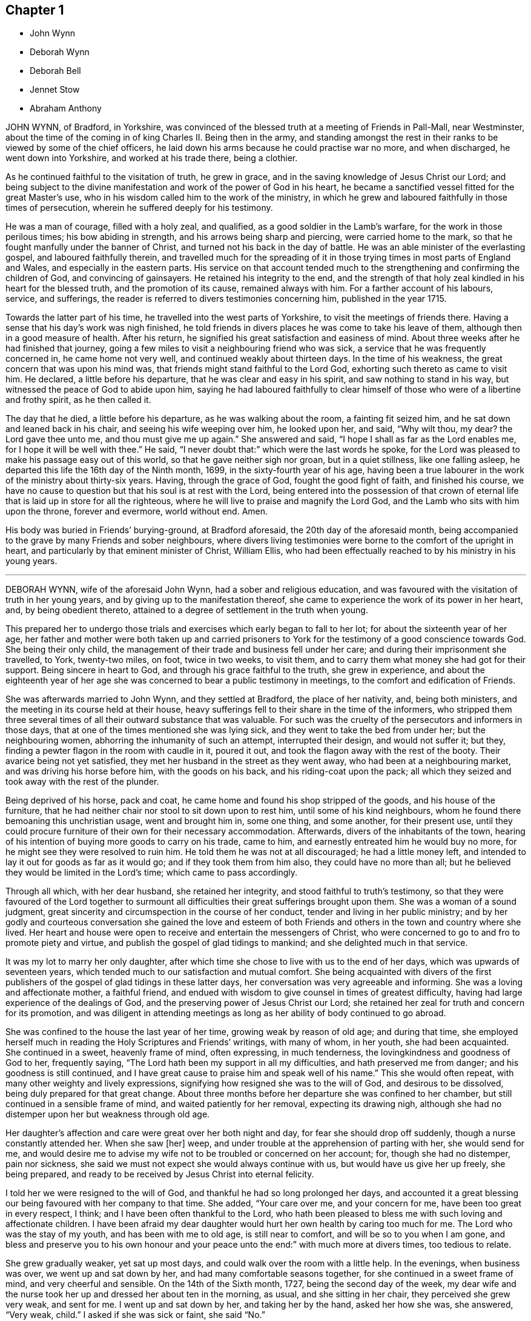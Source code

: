 == Chapter 1

[.chapter-synopsis]
* John Wynn
* Deborah Wynn
* Deborah Bell
* Jennet Stow
* Abraham Anthony

JOHN WYNN, of Bradford, in Yorkshire,
was convinced of the blessed truth at a meeting of Friends in Pall-Mall,
near Westminster,
about the time of the coming in of king Charles II. Being then in the army,
and standing amongst the rest in their ranks to be viewed by some of the chief officers,
he laid down his arms because he could practise war no more, and when discharged,
he went down into Yorkshire, and worked at his trade there, being a clothier.

As he continued faithful to the visitation of truth, he grew in grace,
and in the saving knowledge of Jesus Christ our Lord;
and being subject to the divine manifestation and work of the power of God in his heart,
he became a sanctified vessel fitted for the great Master`'s use,
who in his wisdom called him to the work of the ministry,
in which he grew and laboured faithfully in those times of persecution,
wherein he suffered deeply for his testimony.

He was a man of courage, filled with a holy zeal, and qualified,
as a good soldier in the Lamb`'s warfare, for the work in those perilous times;
his bow abiding in strength, and his arrows being sharp and piercing,
were carried home to the mark, so that he fought manfully under the banner of Christ,
and turned not his back in the day of battle.
He was an able minister of the everlasting gospel, and laboured faithfully therein,
and travelled much for the spreading of it in those
trying times in most parts of England and Wales,
and especially in the eastern parts.
His service on that account tended much to the strengthening
and confirming the children of God,
and convincing of gainsayers.
He retained his integrity to the end,
and the strength of that holy zeal kindled in his heart for the blessed truth,
and the promotion of its cause, remained always with him.
For a farther account of his labours, service, and sufferings,
the reader is referred to divers testimonies concerning him, published in the year 1715.

Towards the latter part of his time, he travelled into the west parts of Yorkshire,
to visit the meetings of friends there.
Having a sense that his day`'s work was nigh finished,
he told friends in divers places he was come to take his leave of them,
although then in a good measure of health.
After his return, he signified his great satisfaction and easiness of mind.
About three weeks after he had finished that journey,
going a few miles to visit a neighbouring friend who was sick,
a service that he was frequently concerned in, he came home not very well,
and continued weakly about thirteen days.
In the time of his weakness, the great concern that was upon his mind was,
that friends might stand faithful to the Lord God,
exhorting such thereto as came to visit him.
He declared, a little before his departure, that he was clear and easy in his spirit,
and saw nothing to stand in his way, but witnessed the peace of God to abide upon him,
saying he had laboured faithfully to clear himself
of those who were of a libertine and frothy spirit,
as he then called it.

The day that he died, a little before his departure, as he was walking about the room,
a fainting fit seized him, and he sat down and leaned back in his chair,
and seeing his wife weeping over him, he looked upon her, and said, "`Why wilt thou,
my dear?
the Lord gave thee unto me, and thou must give me up again.`"
She answered and said, "`I hope I shall as far as the Lord enables me,
for I hope it will be well with thee.`"
He said, "`I never doubt that:`" which were the last words he spoke,
for the Lord was pleased to make his passage easy out of this world,
so that he gave neither sigh nor groan, but in a quiet stillness,
like one falling asleep, he departed this life the 16th day of the Ninth month, 1699,
in the sixty-fourth year of his age,
having been a true labourer in the work of the ministry about thirty-six years.
Having, through the grace of God, fought the good fight of faith,
and finished his course,
we have no cause to question but that his soul is at rest with the Lord,
being entered into the possession of that crown of eternal
life that is laid up in store for all the righteous,
where he will live to praise and magnify the Lord God,
and the Lamb who sits with him upon the throne, forever and evermore, world without end.
Amen.

His body was buried in Friends`' burying-ground, at Bradford aforesaid,
the 20th day of the aforesaid month,
being accompanied to the grave by many Friends and sober neighbours,
where divers living testimonies were borne to the comfort of the upright in heart,
and particularly by that eminent minister of Christ, William Ellis,
who had been effectually reached to by his ministry in his young years.

[.asterism]
'''

DEBORAH WYNN, wife of the aforesaid John Wynn, had a sober and religious education,
and was favoured with the visitation of truth in her young years,
and by giving up to the manifestation thereof,
she came to experience the work of its power in her heart, and,
by being obedient thereto, attained to a degree of settlement in the truth when young.

This prepared her to undergo those trials and exercises
which early began to fall to her lot;
for about the sixteenth year of her age,
her father and mother were both taken up and carried prisoners
to York for the testimony of a good conscience towards God.
She being their only child,
the management of their trade and business fell under her care;
and during their imprisonment she travelled, to York, twenty-two miles, on foot,
twice in two weeks, to visit them,
and to carry them what money she had got for their support.
Being sincere in heart to God, and through his grace faithful to the truth,
she grew in experience,
and about the eighteenth year of her age she was
concerned to bear a public testimony in meetings,
to the comfort and edification of Friends.

She was afterwards married to John Wynn, and they settled at Bradford,
the place of her nativity, and, being both ministers,
and the meeting in its course held at their house,
heavy sufferings fell to their share in the time of the informers,
who stripped them three several times of all their outward substance that was valuable.
For such was the cruelty of the persecutors and informers in those days,
that at one of the times mentioned she was lying sick,
and they went to take the bed from under her; but the neighbouring women,
abhorring the inhumanity of such an attempt, interrupted their design,
and would not suffer it; but they, finding a pewter flagon in the room with caudle in it,
poured it out, and took the flagon away with the rest of the booty.
Their avarice being not yet satisfied,
they met her husband in the street as they went away,
who had been at a neighbouring market, and was driving his horse before him,
with the goods on his back, and his riding-coat upon the pack;
all which they seized and took away with the rest of the plunder.

Being deprived of his horse, pack and coat,
he came home and found his shop stripped of the goods, and his house of the furniture,
that he had neither chair nor stool to sit down upon to rest him,
until some of his kind neighbours, whom he found there bemoaning this unchristian usage,
went and brought him in, some one thing, and some another, for their present use,
until they could procure furniture of their own for their necessary accommodation.
Afterwards, divers of the inhabitants of the town,
hearing of his intention of buying more goods to carry on his trade, came to him,
and earnestly entreated him he would buy no more,
for he might see they were resolved to ruin him.
He told them he was not at all discouraged; he had a little money left,
and intended to lay it out for goods as far as it would go;
and if they took them from him also, they could have no more than all;
but he believed they would be limited in the Lord`'s time;
which came to pass accordingly.

Through all which, with her dear husband, she retained her integrity,
and stood faithful to truth`'s testimony,
so that they were favoured of the Lord together to surmount
all difficulties their great sufferings brought upon them.
She was a woman of a sound judgment,
great sincerity and circumspection in the course of her conduct,
tender and living in her public ministry;
and by her godly and courteous conversation she gained the love and esteem
of both Friends and others in the town and country where she lived.
Her heart and house were open to receive and entertain the messengers of Christ,
who were concerned to go to and fro to promote piety and virtue,
and publish the gospel of glad tidings to mankind;
and she delighted much in that service.

It was my lot to marry her only daughter,
after which time she chose to live with us to the end of her days,
which was upwards of seventeen years,
which tended much to our satisfaction and mutual comfort.
She being acquainted with divers of the first publishers
of the gospel of glad tidings in these latter days,
her conversation was very agreeable and informing.
She was a loving and affectionate mother, a faithful friend,
and endued with wisdom to give counsel in times of greatest difficulty,
having had large experience of the dealings of God,
and the preserving power of Jesus Christ our Lord;
she retained her zeal for truth and concern for its promotion,
and was diligent in attending meetings as long as
her ability of body continued to go abroad.

She was confined to the house the last year of her time,
growing weak by reason of old age; and during that time,
she employed herself much in reading the Holy Scriptures and Friends`' writings,
with many of whom, in her youth, she had been acquainted.
She continued in a sweet, heavenly frame of mind, often expressing, in much tenderness,
the lovingkindness and goodness of God to her, frequently saying,
"`The Lord hath been my support in all my difficulties,
and hath preserved me from danger; and his goodness is still continued,
and I have great cause to praise him and speak well of his name.`"
This she would often repeat, with many other weighty and lively expressions,
signifying how resigned she was to the will of God, and desirous to be dissolved,
being duly prepared for that great change.
About three months before her departure she was confined to her chamber,
but still continued in a sensible frame of mind, and waited patiently for her removal,
expecting its drawing nigh,
although she had no distemper upon her but weakness through old age.

Her daughter`'s affection and care were great over her both night and day,
for fear she should drop off suddenly, though a nurse constantly attended her.
When she saw +++[+++her]
weep, and under trouble at the apprehension of parting with her, she would send for me,
and would desire me to advise my wife not to be troubled or concerned on her account;
for, though she had no distemper, pain nor sickness,
she said we must not expect she would always continue with us,
but would have us give her up freely, she being prepared,
and ready to be received by Jesus Christ into eternal felicity.

I told her we were resigned to the will of God,
and thankful he had so long prolonged her days,
and accounted it a great blessing our being favoured with her company to that time.
She added, "`Your care over me, and your concern for me,
have been too great in every respect, I think;
and I have been often thankful to the Lord,
who hath been pleased to bless me with such loving and affectionate children.
I have been afraid my dear daughter would hurt her own health by caring too much for me.
The Lord who was the stay of my youth, and has been with me to old age,
is still near to comfort, and will be so to you when I am gone,
and bless and preserve you to his own honour and your peace
unto the end:`" with much more at divers times,
too tedious to relate.

She grew gradually weaker, yet sat up most days,
and could walk over the room with a little help.
In the evenings, when business was over, we went up and sat down by her,
and had many comfortable seasons together, for she continued in a sweet frame of mind,
and very cheerful and sensible.
On the 14th of the Sixth month, 1727, being the second day of the week,
my dear wife and the nurse took her up and dressed her about ten in the morning,
as usual, and she sitting in her chair, they perceived she grew very weak,
and sent for me.
I went up and sat down by her, and taking her by the hand, asked her how she was,
she answered, "`Very weak, child.`"
I asked if she was sick or faint, she said "`No.`"

I asked if she had any pain, she said, "`No.`" I asked if she apprehended herself going,
she said she could not tell, but she was weaker than ever she was before.
I bade her lean her head upon my breast, which she did, and was as quiet for some time,
as if she had been in a doze, that we could scarcely discern her breathe;
and her daughter sitting by weeping, she lifted up her eyes and said, "`Dear child,
weep not for me,`" and leaning her head on my breast again,
near the middle of the day she passed away so quietly,
that we scarcely knew when she drew her last breath.
She was about eighty-two years of age, and a minister about sixty-four years,
and I doubt not,
is entered into that undisturbed and glorious rest prepared for
the sincere and upright-hearted followers of the Lord Jesus Christ.

On the seventeenth day of the aforesaid month,
her body was carried from our dwelling-house in Clement`'s
lane to the meetinghouse in Gracechurch-street,
where many friends met on that occasion,
and divers living testimonies were borne to the truth; and after a solemn meeting,
her corpse was accompanied by a large number of friends
to Friends`' burying-ground near Bunhill-fields,
and there decently interred.

[.signed-section-signature]
J+++.+++ B.

[.asterism]
'''

[.embedded-content-document.testimony]
--

DEBORAH BELL, wife of John Bell, of Bromley, in Middlesex, late of Gracechurch-street,
London, daughter of the before-mentioned John and Deborah Wynn, was born at Bradford,
in Yorkshire,
and being carefully educated in the way of truth by her pious and faithful parents,
she sought the way of the Lord, and the knowledge of his blessed truth, when very young,
and was mercifully favoured to partake of that virtue and
divine goodness which maketh fruitful towards God,
as she frequently expressed herself.
In her minority she often earnestly desired that the Lord
would be pleased to enable her to come up in doing his will,
and that in all things she might be perfectly resigned to answer his holy mind and requirings,
and be fully given up in heart in all sincerity,
and by his grace devoted to serve and obey him, according to the ability received.
He in mercy and lovingkindness heard her humble petitions,
and granted the early visitations of his love and goodness,
in the pourings forth of his holy Spirit, and gradually,
by the work of his own divine power, so prepared and sanctified her heart,
that she was made a vessel of honour.

As she became acquainted with his divine and living word, when very young,
she grew in experience of that work which is wrought by the power of Christ,
by which alone salvation and perfect redemption is witnessed.
Being an humble follower of Jesus Christ our Lord,
and through the operation of his grace freely resigned, and cheerfully given up,
to follow these manifestations of the divine light and workings of the Spirit,
which are inwardly revealed, she was so fitted for her Master`'s use and service,
as early to become a branch in Christ Jesus, the true and living vine,
laden with fruit to the praise and glory of God, the good husbandman.
Being led through deep travail, and close exercise and affliction of mind,
she thereby gained great experience,
and was made sensible of various states and conditions,
which tended to qualify her for that great and weighty
work whereunto she was afterwards called.

About the nineteenth year of her age the Lord saw meet in his wisdom
to commit a dispensation of the everlasting gospel to her to preach,
in which service, she being faithful, grew in the knowledge of God,
and had great experience of his dealings, and like the wise scribe,
who was well instructed to the kingdom,
brought forth out of the good treasury of her heart, things both new and old;
so that she became an able minister thereof,
to the comfort and edification of the churches where she came.
Many, who were unacquainted with the work of the blessed truth in themselves,
were reached to by her powerful and lively ministry,
in the service of which she often appeared strong when in bodily weakness,
which frequently attended her,
to the admiration of those who had the knowledge of her outward infirmities.

She laboured faithfully in word and doctrine,
and visited many of the meetings of Friends in most parts of England, Wales, Scotland,
and was twice in Ireland, and had good service where she came,
for she duly regarded the motions and guidance of truth in all her services,
and in an especial manner, when under a concern to travel on that account.
She earnestly desired to be fully satisfied of being rightly called,
and to see her way clearly opened, both as to the time when, the place where,
and the people to whom, it was her duty to minister,
and was ever very careful to return when she found her mind clear and easy.
She would often say, which I mention for the instruction of others,
that there was great danger in exceeding the commission
by staying abroad beyond the right time.

She greatly desired that all the ministers of Christ,
who found themselves concerned to travel in the service of the gospel,
might take due care not to miss their way on that hand; neither might,
when in their travels, be drawn aside out of the right line opened to them by the truth,
through the persuasion of unwary inconsiderate people,
but might wait for the power of Christ our Lord to preserve them steady
in mind in all their services for the promotion of the blessed truth,
frequently repeating that she had observed divers
whom she believed to have been rightly drawn forth,
who yet through weakness and instability had missed their way in those particulars,
and thereby received hurt and lessened their service.

When she was under a concern to go abroad to visit the churches,
the weight of that exercise brought her very low, both in body and mind.
She waited diligently for the counsel of God, and full satisfaction in herself,
before she made her concern known to any; for her whole dependence was,
in great humility, on Christ our Lord, to put her forth, and go before her,
and to give her strength and wisdom,
to discharge herself faithfully to her own comfort and peace,
the edification of the people, and his honour.
But though she was strong in the Lord, and zealously concerned for the cause of truth,
yet, by nature, of a weakly constitution, and through hard travel, and close exercise,
which often was upon her for the truth`'s sake,
her bodily infirmities increased before old age came on.

Towards the latter part of her time, being often infirm,
she frequently rejoiced in the Lord, and expressed the great comfort, peace,
and satisfaction which she had in having devoted her youthful days to his service,
and being freely given up faithfully to obey his calls and holy
requirings whilst a degree of health and strength was granted,
and she was able to undergo such service,
often saying an early devotion was very acceptable to God,
and the strength of youth could never be so well and profitably employed,
as in faithfully serving the Lord in humility and sincere obedience in
whatsoever work he in his wisdom may be pleased to qualify them for,
and call them into.
For wheresoever it happened that any such lived to
be attended with the infirmities of old age,
the comfort and peace they would enjoy,
would be abundantly more to them than all the comforts of this life;
for she could by living experience say,
that nothing in this world was worthy to be compared with it.

She often earnestly desired the sense thereof might lay hold of our youth,
that they might give up their minds to seek the Lord early,
and devote the strength of their time to his service,
that in the end they might be made partakers of the same comfort and peace,
which was her greatest joy and real cause of rejoicing,
and became more and more so as she drew near her conclusion.
This I publish for their perusal, that if by any means they might be prevailed on,
and stirred up to consider how necessary and truly profitable it
is to begin early in that great duty recommended by the wise man,
"`Remember now thy Creator in the days of thy youth, while the evil days come not,
nor the years draw nigh, when thou shalt say, I have no pleasure in them.`"

Being under a concern to visit a few meetings in Hertfordshire, and as far as Huntington,
though in a weak state of health, she undertook that journey, which proved her last,
towards the middle of the Seventh month, 1738.
She was from home ten days, and had six meetings, and although weak in body,
yet she appeared strong in her ministry, and had good service,
much to the satisfaction and comfort of Friends where she came.
When she came home she rejoiced much,
and said she was humbly thankful to the Lord who had enabled her to perform that journey,
and had given her strength to discharge herself faithfully of that concern she was under,
and that her heart was filled with that peace and comfort
which he is pleased to favour his obedient servants with,
and that she apprehended her day`'s work was nigh finished,
for she saw no more work her great Master had for her to do;
and she had no desire to live, but to serve and glorify him.

The last time she was at an evening-meeting at Bromley, about two weeks before she died,
she bore a living testimony to the truth,
and was concerned in supplication to the Lord in a particular manner,
and in great fervency prayed for the preservation, growth,
and settlement of the youth amongst us, in the living, eternal truth,
to the affecting and tendering of many hearts.
When she came home from the meeting she was filled with divine comfort and said,
"`It is now finished,
I do not expect you will have me with you at that meeting any more.`"

Afterwards her weakness of body increased, and she took a cold, which seized her lungs,
and occasioned a hoarseness, which she was often liable to.
On the 22nd day of the Eighth month, being the first day of the week,
we went to London to meeting, but being so much indisposed,
she was under some difficulty to stay the time of it, and did not go in the afternoon,
but waited for me at a friend`'s house until meeting ended.
Coming home, she continued weakly,
though a little better at times till Fourthday evening,
but she grew much worse again that night; she therefore had the advice of a physician,
but it had not the desired effect.

Her affliction increasing, on Sixth-day morning a pleurisy came on,
which distemper she had been liable to, more or less, for the last ten years of her time,
having had divers severe fits of it, which much affected her breathing.
Though means were used to remove it, she found no relief, and the pain grew more violent,
so that her affliction was great,
and in an humble submission she earnestly desired of the Lord that he
would give her strength to bear her pain and affliction patiently.
Her petition was fully granted, for she was endued with patience to an uncommon degree,
and bore her affliction with such a firm resignation and thankfulness of heart,
and with tender love and condescension to all about her,
and abundance of sweetness she still enjoyed,
as appeared by many precious and lively expressions which dropped from her,
which deeply affected, and often tendered the hearts of all about her.

When her pain was very great, she expressed herself at times after the following manner:
"`This is hard work indeed.
One had need to have nothing else to do at such a time as this.
I am sure it is as much as I am able to endure, to bear the afflictions of the body.
One had not need to have terror of mind besides.
Appealing to a young woman standing by her, whom she dearly loved,
and who had duly attended her in her illness, she said,
"`Thou knowest I have had very little respite from pain since I was first taken ill.
I would have none put off that great work of repentance till such a time as this;
if I had that work to do, what a dreadful thing it would be.`"
At another time, divers young people being present, she said,
"`I would have our young people be willing to bear the cross in their youth,
and despise the shame; for that is the way to have true peace in themselves.`"
Another time she said, "`I now feel that which my soul has longed for.`"

Seeing divers young women standing round her bed,
whose growth and settlement in the blessed truth she had often been concerned for,
she looked solidly upon them, and spoke on this wise,
"`I was early convinced that unless I was born again, I could not see the kingdom of God.
I have witnessed it, and you know I have preached this doctrine to you;
and you must know it for yourselves.`"
This she spoke with such authority as pierced the hearts of all present,
and I believe will not easily be forgotten.

At another time, looking steadily upon us, with a composed countenance, she said,
"`I have always been sincere, and never had anything in view but the great cause of God,
and that I might be clear of the blood of all men;
and I have discharged myself faithfully, for whatsoever my hand found to do,
I did it with all my might, and I never spared myself; and I am fully clear and easy,
and my day`'s work seems to be done.`"
At another time, observing the distress I was in, she looked earnestly upon me, and said,
"`The Lord brought us together, and has been with us,
and thou must give me freely up to him again, and he will support thee,
and take care of thee.`"
At another time, I being in deep distress of mind,
under the consideration of my great loss of so dear a companion,
if she should be removed, I asked her if she had not rather live with me a little longer,
if Providence saw meet.
She looked pleasantly upon me, and, after a little pause, said,
"`I have no desire nor will of my own.
I stand in the will of God.`"

At another time, under the sense of her great pain, she said,
"`I earnestly desire the Lord may release me whilst
I have strength and patience to bear my afflictions;
but I neither murmur nor repine.`"
Observing the sadness of my countenance, she said, "`Why should I not go now?
I can never go better.`"
I told her if Providence pleased to raise her again, she might be with me longer,
and be of service, and yet go well.
She readily answered, "`There may be danger in that; I am now ready.`"
At another time I told her, when bemoaning myself,
if the Lord should see meet to remove her from me at that time,
that I believed he would receive her into the mansions of glory.
She replied and said, "`I never doubt that.
I trust through Christ to be received into the arms of eternal bliss, for I am in peace,
and perfectly easy.`"
At another time she looked upon me, and said, "`The Lord gave me to thee,
and thou must give me up to him again.`"

Toward the latter part of her illness, being in great pain,
and observing the concern I was in for her, she said, "`My dear,
I am afraid thou holdest me.`"
I answered, "`No; I have freely given thee up, and stand resigned in the will of God.`"
She looked pleasantly upon me, and replied, "`That is very good in thee.`"
Afterwards, her affliction and pain being very great and heavy upon her,
she prayed fervently, and said,
"`Lord be pleased to grant me a little ease before I go hence,
and be seen of men no more, no more, no more.`"
And the Lord was pleased to answer her fervent supplication;
for the day before her departure, all pain and affliction seemed to be removed,
and she continued quiet and easy, in a still, sweet frame of mind.

Although she spoke not much during that time, which could be perfectly heard,
yet she remained very sensible,
and her sweet and lively breathings plainly declared she
continued in inward prayer and praises to the Lord,
her lips often moving;
and sometimes expressions were heard tending to signify the full assurance
she had of an inheritance in eternal felicity and glory amongst the just.
Many more precious and weighty expressions she dropped during her illness,
which the distress of my mind prevented me from remembering perfectly.

About the fifth hour in the evening, being the Fifth-day of the week,
and the 2nd of the Ninth month, 1738, she sweetly finished her course,
and went away like an innocent lamb;
and notwithstanding the great affliction and pain
she underwent for seven days and seven nights,
that brightness and innocency which truth had impressed,
remained on her countenance when the soul was released,
and had taken its flight into the regions of bliss and glory.
She was aged about forty-nine years, and a minister upwards of thirty years.

She was endowed with many eminent gifts and qualifications; an able minister,
rightly dividing the word of truth through that wisdom received from God,
which proved effectual to the convincing of divers,
and the edifying and reaching of many.
She was zealous for the cause of God, and of a discerning spirit and good understanding,
so that the enemies of truth could not stand before her, for her bow abode in strength,
and her arrows were often carried to the mark, and were sharp against undue liberty,
deceit, and the works and workers of unrighteousness.
She dearly loved the children of the light,
and sincerely sympathized with such in their afflictions
who were seeking the way to Zion,
and often had a word of comfort to them.

Her heart and house were always open, according to the example of her pious parents,
to receive the ambassadors of Christ, remembering what he said,
"`Whosoever shall give to drink unto one of these little ones a cup of cold water only,
in the name of a disciple, verily I say unto you, he shall in no wise lose his reward.`"
And likewise what he told his disciples, "`Verily, verily I say unto you,
he that receiveth whomsoever I send, receiveth me; and he that receiveth me,
receiveth him that sent me.`"
Her delight was in the company of those who laboured for the promotion of the gospel,
and, through a good degree of experience,
she had sometimes a word of advice and encouragement to such.

She was a loving and affectionate wife, and the gift of God to me,
and as such I always prized her; a help-meet indeed both in prosperity and adversity,
a steady and cheerful companion in all the afflictions and trials which attended us,
and a true and faithful yokefellow in all our services in the church.
Being ever one in spirit, we became one in faith and practice,
in discerning and judgment, and our concern and labour was the same,
which nearly united us, and a life of comfort and satisfaction we lived;
our souls in the nearest union, delighting in each other,
and the love and presence of God,
wherewith we were often favoured in our private retirements, sweetened every bitter cup,
and made our passage easy and pleasant to us.

But, alas! what shall I say; the Lord, who is all-wise,
and only knows what is best for us, hath called her hence,
who is worthy to do whatsoever he sees meet.
Therefore, in humble submission to his will who gave, and hath taken away, as knowing,
though it is my loss, it is her everlasting gain, I rest,
and can in sincerity and truth bless his name who is worthy forever.

[.signed-section-signature]
John Bell

--

On the 7th day of the month aforesaid, her body was accompanied from our dwelling-house,
at Bromley, to the meetinghouse in Gracechurch-street, London, whence,
after a solemn meeting, many being affected with the removal of so near a friend,
it was carried to Friends`' burying-ground near Bunhill-fields, and buried by her mother,
according to her desire.

[quote.scripture, , Psa. 116:15]
____
Precious in the sight of the Lord, is the death of his saints.
____

[.asterism]
'''

JENNET STOW was a pious young woman,
who lived within the compass of Settle monthly meeting, in the county of York.
She greatly feared the Lord, and remembered her Creator in the days of her youth,
and was of those who joined in with the visitation
of truth in her young and blooming years,
and gave up her name to serve the Lord,
who was graciously pleased in his wisdom and goodness to give her
a dispensation of the gospel of glad tidings to preach.
Being devoted in heart to answer the Lord`'s requirings,
she laboured faithfully according to the ability he gave,
and visited the churches of Christ in divers parts of England, Scotland, and Ireland,
and was made a serviceable instrument in the Lord`'s
hand for the comfort and edification of his people,
where her lot was cast.

She was diligent in the discharge of her duty,
whilst health and strength were afforded to her;
she faithfully laboured in word and doctrine, and improved the talents bestowed upon her,
until infirmity and bodily weakness laid hold of her,
and rendered her in a great degree unfit for public service.
By the thankful and affecting expressions, which herein follow,
may be plainly seen the sincerity and integrity of her humble mind,
and her great love to God, and fervent concern for the cause of truth,
and likewise the blessed reward of peace and comfort she enjoyed,
and the assurance and evidence she had of her well-being,
near the finishing of her testimony and the conclusion of her time here.

Being weakly in body, and apprehending she drew near her end, she expressed herself thus,
viz., "`It is a brave thing to live near the Lord,
for I feel his goodness near at this very season, which warms my heart;
blessed be his holy name.
My heart is full of love.
Lord, let me live here, and do what thou wilt with my body.
Oh!
I feel a great deal of peace in my soul.
Lord, thou hast answered my cries, notwithstanding thou hast tried me every way.
I feel thou wilt carry me on to the end, and then all tears will be wiped away,
all sorrowing will be over.
Then it will be well with me; glory, glory, to thy heavenly name.`"

Then she lay singing praises to God for some times
and began to say again,`" Blessed be his holy name;
I feel as the house of Saul grows weaker and weaker,
the house of David grows stronger and stronger; though I can scarcely lift up a finger,
yet I feel myself strong in the Lord.
Lord, thou hast turned me every way: thou hast made me what thou wouldst have me to be,
praised be thy holy name, that I am yet alive to make mention of thy name.`"
Then she prayed for the family, and desired of the Lord,
that the offspring thereof might grow in the truth; and said, "`Lord,
thou hast put a song in my mouth; I can sing praises to thy holy name.`"

People, not of our profession, coming in, she exhorted them to live in the fear of God,
that they might die in his favour.
She said, "`Maybe you will say, I am mad, +++[+++or]
she is light-witted.
So they said of our Saviour, but I must tell you, if you will not hear now,
you will one day remember what I say.
Oh! it is a brave thing to have oil in our lamps,
and our lamps trimmed when the bridegroom cometh,
that we may be ready to enter into the chamber with him.
Oh! glory to God.
I am ready, come when thou pleasest, at midnight or cock-crow;
glory to God forever.

"`These few lines come in true love
to all that may see them when I am gone to my long home,
as indeed I do not expect to be long or many days,
because I feel so many distempers to attend this poor house of clay.
Glad I am, that it hath pleased the Lord to work upon my heart in the flower of my age,
and hath made me willing to serve him in the days of my youth,
so that I was made to forsake all that was near and dear to me,
and fully to give up and follow the Lord wheresoever he was pleased to draw me.
And now I find abundance of peace in it,
and an answer of well-done returned into my bosom,
which is great comfort to me on a sick bed, which is likely to prove a dying bed.
I find abundance of peace returned into my travailing soul,
who hath often gone mourning on my way with my hands upon my loins.
And although I have gone on my way weeping, yet I shall return with joy to Zion,
with joy and songs of deliverance in my mouth,
praising the Lord who hath been my rock in every time of trial.
I have fled thither and have found safety.
Blessed are they who are found building upon him.
These are they who know whither to fly when the tempest beateth, and the rain descendeth.
They trust not in the arm of flesh, but they depend upon the Lord, who is a sure rock,
and the righteous fled thither, and found safety.
As one that hath been concerned for the welfare of souls for some years,
that all would prize their time while they have it,
and not slight the day of their visitation, for it may be,
such as are now in being may not live to see another day.

"`I can truly say, it hath been a concern upon my mind for some years,
if it pleased the Lord to order it that I lived so long,
as that a trying day might come upon this nation, that I might live so,
as to be sheltered under the Lord`'s wing.
For indeed it is those who are found labouring in the summer
time who have something to feed upon when winter approaches.
Therefore I desire that I may prevail with you,
as one that desireth the welfare of souls;
let nothing in this world deprive you of the precious enjoyment of truth.
Oh! it is lovely in the eyes of a remnant, and more desirable than all visible things.
I can truly say, that truth is as precious in my eyes this day, as ever it was,
so that I can say, that the Lord is my portion, and the lot of my inheritance.
In this long time of weakness I feel the Lord to be near,
and he beareth up the spirit of my mind, glory be to his name,
for he beareth up his children in a trying time,
who have been made willing to confess him before men;
those are they whom he will not deny before his Father which is in heaven.
Although you have been as the off-scouring of the world, be not discouraged,
for the Lord is on his way, and it is my faith to believe,
that the Lord will get himself a name, and his name will become famous in Israel.
Therefore be not discouraged, but go on in the name of the Lord.
Although you may think yourselves weak,
yet the Lord will be strength in the midst of weakness.
I speak by good experience, blessed be the name of the Lord for it.

"`I have often thought when it pleased the Lord to draw my mind to visit this nation,
Scotland, and Ireland, then I said, Lord, I am weak, very despicable in the eyes of men,
how shall I appear before them?
I can truly say, that it was the word of the Lord that ran through me.
Be not afraid, for though thou art weak, yet I am strong,
and I will make thee as a trumpet in my hand, which shall give a certain sound.
Blessed be the Lord, who hath fulfilled his promise not only to my comfort,
but to the satisfaction of others, who have not gone under the name of Quakers,
and blessed be his name for it, for it is the Lord`'s doing and not my own,
and he shall have the praise of it.
It belongeth not to man or woman, for we are but instruments in the hand of the Lord,
and of ourselves can do nothing that is good: farewell.`"

N+++.+++ B.--I presume the foregoing expressions of this Friend, in her illness,
were committed to writing, owned by her, and her name put to them before her departure.

She died at the house of William Young, of Droinfield, in Derbyshire, of a consumption,
in the year 1702, aged about thirty years,
and was buried in Friends`' burying-ground there.

[.embedded-content-document.testimony]
--

=== Doctor Heathcot`'s testimony, concerning Jennet Stow, who was her physician, and attended her in her illness.

When first I beheld that holy woman who left this legacy behind her,
I thought I never saw so heavenly an image.
Her eyes seemed full of concern, but not for this world.
But what way soever her outward eyes looked,
I still thought that the eye of her mind was toward the door,
where her beloved was wont to come in.
And truly I have some reason to believe,
that he seldom or never knocked in the days that I knew her,
but she was ready to let him in without making many excuses,
and he that made her heart clean, delighted often to visit her.

The first time I cast my eye upon her was in a meeting,
and though she spoke no words in that meeting,
yet the very sight of her preached aloud to me.
I thought it a good meeting, that I met with her; her look was humble, serious, steady,
full of watchfulness, love and earnest longings,
and wrestling in the depth of patience for her Beloved, whose blessed presence,
and living enjoyment she often wanted, though favoured with it more than others,
as far as I could judge.
She lived in my house some months, and I thought myself highly favoured of the Lord,
that he was pleased to order it so.
The more I knew of her, the more I loved her, and the more I loved her,
the better I was pleased, for I found it never did me any harm,
being a love not of my own, but of the Lord`'s begetting,
for whose sake alone we loved one another.

In meetings she was valiant to fetch water for others.
Her dwelling was deep,
and the water she brought up was living to all whose senses were lively.
The sound of her voice was beyond all the music I ever heard,
and the least sound that dropped from her in a meeting, with words,
or if only a sigh or sound of any sort,
I thought it always brought my mind nearer to the Lord,
from whence everything of hers had its sweetness.
When she had not the immediate sense of this power, she was less than others,
having little or no life but it, and being as dead to everything else, very despicable,
to those whose life and delight are in this world,
unacquainted with this secret life hid with Christ in God.

A true disciple she was, denied herself, took up and carried her daily cross,
and followed him who hath bid us all do so, if we will be his disciples.
She hated sin, pitied sinners,
and had a mantle of love to cast over the least that
belonged to or looked towards her Master`'s family.
I am loth to say she was pure gold, yet never saw anything more like it;
for being oft put into the fire, she was more refined.
Her life grew stronger as her body decayed, that life which death hath no power over.
Though her pains were great and long,
so was her patience and her strength to bear wonderful, as well it might be,
being in and from the Almighty.
I am not sorry that she is gone, nor that I am left;
but may my life and latter end be like hers, then I know, in life or death,
happy shall I be, and the same happiness I desire for all mankind.

[.signed-section-signature]
Gilbert Heathcot, M. D.

--

[.asterism]
'''

ABRAHAM ANTHONY, of Rhode Island, in America, and companion to William Wilkinson,
of New England, in a visit to Friends in this nation,
was visited with sickness at the house of Roger Dickenson, of Whitby, in Yorkshire.
His patience and quietness, in the time of his greatest affliction of body,
was admirable, with a free resignation to the will of God, saying, "`If I may live,
I am willing; but if I must die, the will of the Lord be done:`" often praising God,
and many times expressed his great satisfaction that it had pleased
the Lord to cast his lot among friends in that place.

The day before he died, several Friends standing about him, he said, "`Friends,
stand fast in the Lord, and bear a faithful testimony for God in your day,
and stand fast in the truth.
What signifies this world, or the riches of it?
They are not to be valued, for the love of the Lord is above all.
Be weighty in your spirits,
and watchful and fervent in that great duty of prayer
when you approach before the Almighty Jehovah.
It is a dreadful thing to appear before the Lord unprepared,
for the Lord will be terrible to the wicked.
Israel is to dwell alone, and not to be numbered among the nations.
And you elders, be ye faithful.
I am raised up beyond my expectation to exhort you elders to faithfulness,
though but young to many of you, and the least in mine own eyes,
yet strong in the Lord my God.
Friends, I did not leave my own country in my own will, or in my own strength,
or in my own time.`"
Then he said, "`O Lord, I love thee more than wine:`" and lifting up his hands, he said,
"`O! the joys of heaven, glory to the Father, and the Son, as it was in the beginning,
so be it world without end.
Amen, amen, amen.`"

Several other good expressions he uttered during the time of his sickness,
which are not here inserted,
but were much comfort and satisfaction to those who were often with him,
and a sealed evidence on their spirits that he is gone to rest with the righteous,
in that kingdom of peace which God has prepared for
all them that love our Lord Jesus Christ,
where the spirits of the just made perfect do sing praises, hallelujahs,
and hosannas to him that lives on high, who is God over all, worthy of all glory, honour,
and praise, forever.
Amen.

He was taken ill the second day of the First month, 1713,
and departed this life in peace with the Lord on the 13th, about four in the morning,
and was buried in Friends`' burying ground at Whitby, on the 14th,
about four in the afternoon, being the First-day of the week;
aged about thirty-one years.

